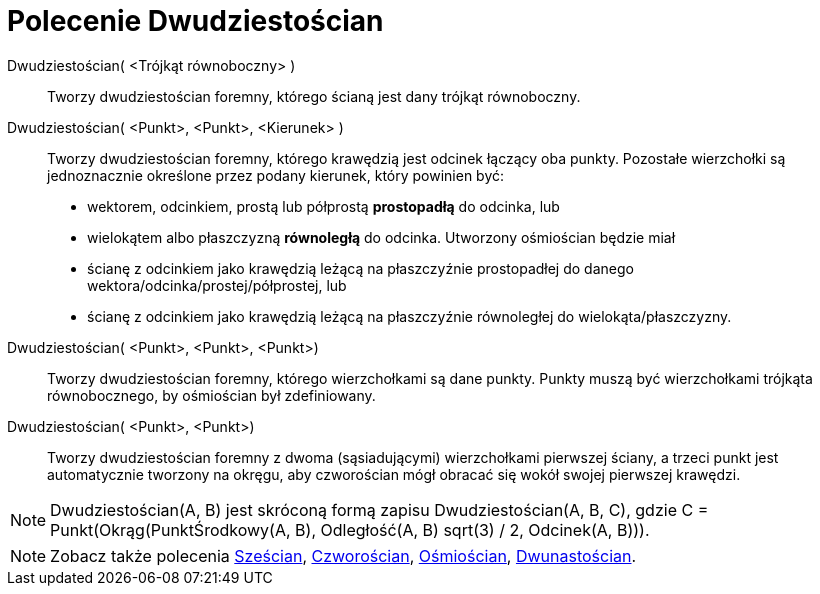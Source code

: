 = Polecenie Dwudziestościan
:page-en: commands/Icosahedron
ifdef::env-github[:imagesdir: /en/modules/ROOT/assets/images]

Dwudziestościan( <Trójkąt równoboczny> )::
  Tworzy dwudziestościan foremny, którego ścianą jest dany trójkąt równoboczny.

Dwudziestościan( <Punkt>, <Punkt>, <Kierunek> )::
  Tworzy dwudziestościan foremny, którego krawędzią jest odcinek łączący oba punkty.
   Pozostałe wierzchołki są jednoznacznie określone przez podany kierunek, który powinien być:
  * wektorem, odcinkiem, prostą lub półprostą *prostopadłą* do odcinka, lub
  * wielokątem albo płaszczyzną *równoległą* do odcinka.
  Utworzony ośmiościan będzie miał
  * ścianę z odcinkiem jako krawędzią leżącą na płaszczyźnie prostopadłej do danego wektora/odcinka/prostej/półprostej, lub
  * ścianę z odcinkiem jako krawędzią leżącą na płaszczyźnie równoległej do wielokąta/płaszczyzny.

Dwudziestościan( <Punkt>, <Punkt>, <Punkt>)::
  Tworzy dwudziestościan foremny, którego wierzchołkami są dane punkty. Punkty muszą być wierzchołkami trójkąta równobocznego, by ośmiościan był zdefiniowany.

Dwudziestościan( <Punkt>, <Punkt>)::
  Tworzy dwudziestościan foremny z dwoma (sąsiadującymi) wierzchołkami pierwszej ściany, a trzeci punkt jest automatycznie tworzony na okręgu, aby czworościan mógł obracać się wokół swojej pierwszej krawędzi.

[NOTE]
====

Dwudziestościan(A, B) jest skróconą formą zapisu Dwudziestościan(A, B, C), gdzie C = Punkt(Okrąg(PunktŚrodkowy(A, B), Odległość(A, B) sqrt(3) /
2, Odcinek(A, B))).

====

[NOTE]
====

Zobacz także polecenia xref:/commands/Sześcian.adoc[Sześcian], xref:/commands/Czworościan.adoc[Czworościan],
xref:/commands/Ośmiościan.adoc[Ośmiościan], xref:/commands/Dwunastościan.adoc[Dwunastościan].

====
